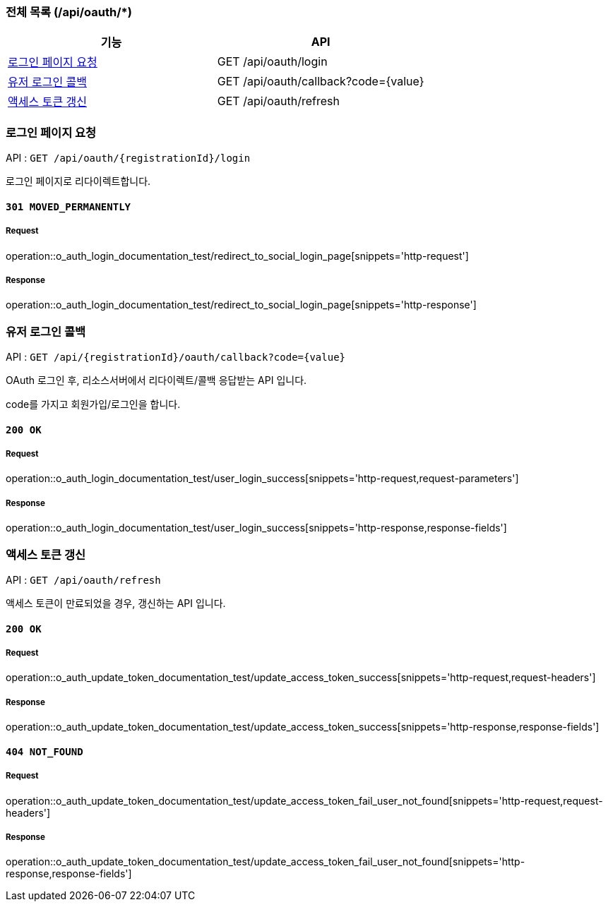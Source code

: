 === 전체 목록 (/api/oauth/*)
[cols=2*]
|===
| 기능 | API

| <<로그인 페이지 요청>> | GET /api/oauth/login
| <<유저 로그인 콜백>> | GET /api/oauth/callback?code={value}
| <<액세스 토큰 갱신>> | GET /api/oauth/refresh

|===

=== 로그인 페이지 요청

API : `GET /api/oauth/{registrationId}/login`

로그인 페이지로 리다이렉트합니다.

==== `301 MOVED_PERMANENTLY`

===== Request

operation::o_auth_login_documentation_test/redirect_to_social_login_page[snippets='http-request']

===== Response

operation::o_auth_login_documentation_test/redirect_to_social_login_page[snippets='http-response']


=== 유저 로그인 콜백

API : `GET /api/{registrationId}/oauth/callback?code={value}`

OAuth 로그인 후, 리소스서버에서 리다이렉트/콜백 응답받는 API 입니다.

code를 가지고 회원가입/로그인을 합니다.

==== `200 OK`

===== Request

operation::o_auth_login_documentation_test/user_login_success[snippets='http-request,request-parameters']

===== Response

operation::o_auth_login_documentation_test/user_login_success[snippets='http-response,response-fields']


=== 액세스 토큰 갱신

API : `GET /api/oauth/refresh`

액세스 토큰이 만료되었을 경우, 갱신하는 API 입니다.

==== `200 OK`

===== Request

operation::o_auth_update_token_documentation_test/update_access_token_success[snippets='http-request,request-headers']

===== Response

operation::o_auth_update_token_documentation_test/update_access_token_success[snippets='http-response,response-fields']

==== `404 NOT_FOUND`

===== Request

operation::o_auth_update_token_documentation_test/update_access_token_fail_user_not_found[snippets='http-request,request-headers']

===== Response

operation::o_auth_update_token_documentation_test/update_access_token_fail_user_not_found[snippets='http-response,response-fields']
